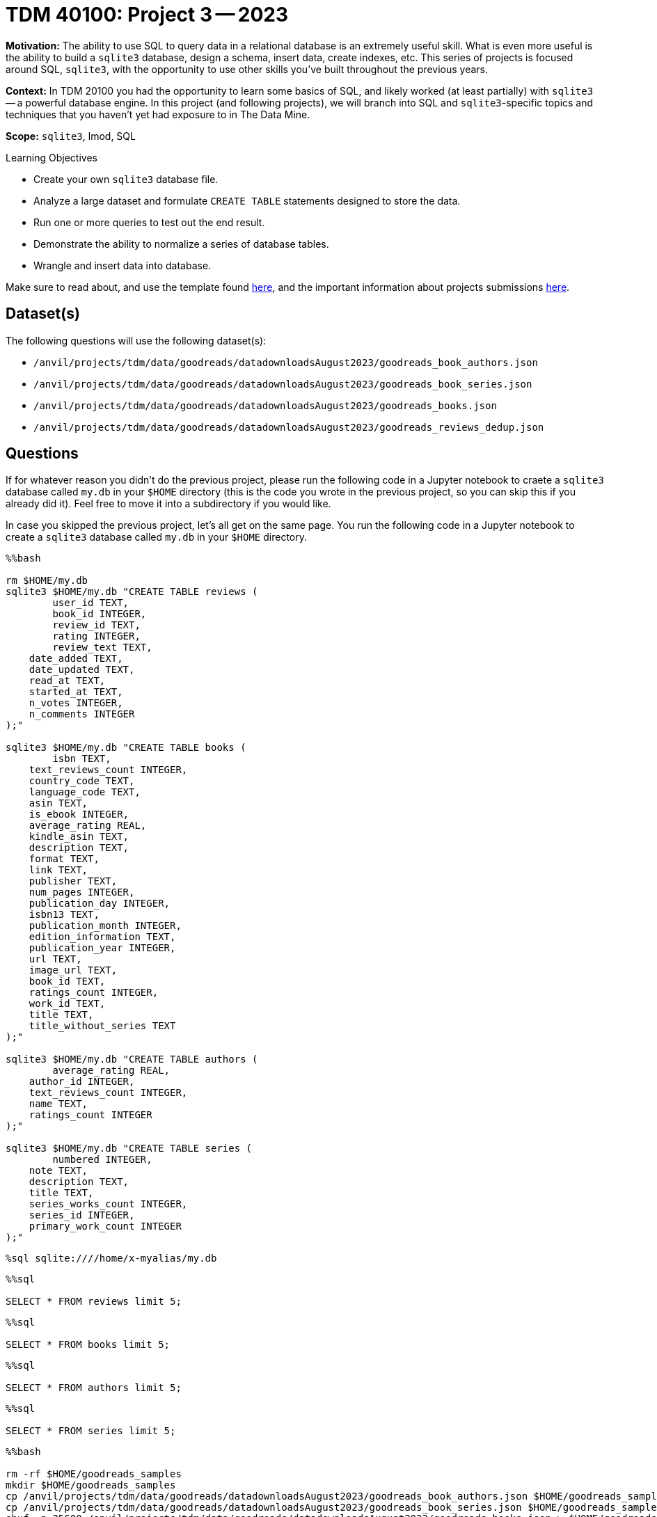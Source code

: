 = TDM 40100: Project 3 -- 2023

**Motivation:** The ability to use SQL to query data in a relational database is an extremely useful skill. What is even more useful is the ability to build a `sqlite3` database, design a schema, insert data, create indexes, etc. This series of projects is focused around SQL, `sqlite3`, with the opportunity to use other skills you've built throughout the previous years.

**Context:** In TDM 20100 you had the opportunity to learn some basics of SQL, and likely worked (at least partially) with `sqlite3` -- a powerful database engine. In this project (and following projects), we will branch into SQL and `sqlite3`-specific topics and techniques that you haven't yet had exposure to in The Data Mine.

**Scope:** `sqlite3`, lmod, SQL
 
.Learning Objectives
****
- Create your own `sqlite3` database file.
- Analyze a large dataset and formulate `CREATE TABLE` statements designed to store the data.
- Run one or more queries to test out the end result.
- Demonstrate the ability to normalize a series of database tables.
- Wrangle and insert data into database.
****

Make sure to read about, and use the template found xref:templates.adoc[here], and the important information about projects submissions xref:submissions.adoc[here].

== Dataset(s)

The following questions will use the following dataset(s):

- `/anvil/projects/tdm/data/goodreads/datadownloadsAugust2023/goodreads_book_authors.json`
- `/anvil/projects/tdm/data/goodreads/datadownloadsAugust2023/goodreads_book_series.json`
- `/anvil/projects/tdm/data/goodreads/datadownloadsAugust2023/goodreads_books.json`
- `/anvil/projects/tdm/data/goodreads/datadownloadsAugust2023/goodreads_reviews_dedup.json`

== Questions

If for whatever reason you didn't do the previous project, please run the following code in a Jupyter notebook to craete a `sqlite3` database called `my.db` in your `$HOME` directory (this is the code you wrote in the previous project, so you can skip this if you already did it). Feel free to move it into a subdirectory if you would like.

In case you skipped the previous project, let's all get on the same page. You run the following code in a Jupyter notebook to create a `sqlite3` database called `my.db` in your `$HOME` directory.

[source,ipython]
----
%%bash

rm $HOME/my.db
sqlite3 $HOME/my.db "CREATE TABLE reviews (
	user_id TEXT, 
	book_id INTEGER,
	review_id TEXT,
	rating INTEGER,
	review_text TEXT,
    date_added TEXT,
    date_updated TEXT,
    read_at TEXT,
    started_at TEXT,
    n_votes INTEGER,
    n_comments INTEGER
);"

sqlite3 $HOME/my.db "CREATE TABLE books (
	isbn TEXT,
    text_reviews_count INTEGER,
    country_code TEXT,
    language_code TEXT,
    asin TEXT,
    is_ebook INTEGER,
    average_rating REAL,
    kindle_asin TEXT,
    description TEXT,
    format TEXT,
    link TEXT,
    publisher TEXT,
    num_pages INTEGER,
    publication_day INTEGER,
    isbn13 TEXT,
    publication_month INTEGER,
    edition_information TEXT,
    publication_year INTEGER,
    url TEXT,
    image_url TEXT,
    book_id TEXT,
    ratings_count INTEGER,
    work_id TEXT,
    title TEXT,
    title_without_series TEXT
);"

sqlite3 $HOME/my.db "CREATE TABLE authors (
	average_rating REAL,
    author_id INTEGER,
    text_reviews_count INTEGER,
    name TEXT,
    ratings_count INTEGER
);"

sqlite3 $HOME/my.db "CREATE TABLE series (
	numbered INTEGER,
    note TEXT,
    description TEXT,
    title TEXT,
    series_works_count INTEGER,
    series_id INTEGER,
    primary_work_count INTEGER
);"
----

[source,ipython]
----
%sql sqlite:////home/x-myalias/my.db
----

[source,ipython]
----
%%sql

SELECT * FROM reviews limit 5;
----

[source,ipython]
----
%%sql

SELECT * FROM books limit 5;
----

[source,ipython]
----
%%sql

SELECT * FROM authors limit 5;
----

[source,ipython]
----
%%sql

SELECT * FROM series limit 5;
----

[source,ipython]
----
%%bash

rm -rf $HOME/goodreads_samples
mkdir $HOME/goodreads_samples
cp /anvil/projects/tdm/data/goodreads/datadownloadsAugust2023/goodreads_book_authors.json $HOME/goodreads_samples/
cp /anvil/projects/tdm/data/goodreads/datadownloadsAugust2023/goodreads_book_series.json $HOME/goodreads_samples/
shuf -n 25600 /anvil/projects/tdm/data/goodreads/datadownloadsAugust2023/goodreads_books.json > $HOME/goodreads_samples/goodreads_books.json
shuf -n 94200 /anvil/projects/tdm/data/goodreads/datadownloadsAugust2023/goodreads_reviews_dedup.json > $HOME/goodreads_samples/goodreads_reviews_dedup.json
----

=== Question 1 (1 pt)
[upperalpha]
.. Rename the `image_url` column from the `books` table to `book_cover`.
.. Show via a Before/After query that the column was renamed successfully.

In the last project, we created a whole bunch of tables and columns to store our data. As of yet, however, they are still quite empty. Before we start populating them with data, we should always double check our field names and make sure they are as concise and descriptive as possible. As you will likely see in the future, tables with data in them are much more tricky to modify than empty tables.

Before we start, let's get a quick look at `books` by running the below command to show all the current column names in our table.

[source,ipython]
----
%%sql
SELECT * FROM books LIMIT 0;
----

[TIP]
====
If running the above code gives you an error relating to 'DATABASE_URL variable not set', make sure you are running the line of code that establishes a connection to your database first. This snippet is provided above, and is succinctly equivalent to `%sql sqlite:////filepath/to/database/my.db`.
====

First, let's rename the `image_url` column from the `books` table. This name doesn't tell us what the image even has to do with. Instead, let's name the column `book_cover`, which tells us that this column contains all the image URLs for the covers of the books.

Remember, there is a wealth of online resources related to SQL that you can use to help you solve this problem. However, if you are having trouble figuring out where to start, the SQL `RENAME` command will be a good direction to start moving in.

After renaming our column, let's verify our change by again querying all the columns in `books`.

.Items to submit
====
- Code to rename the column `image_url` to `book_cover`.
- Before and After query to show successful rename.
====

=== Question 2
[upperalpha]
.. basfjksakhkfd
.. ajkfhadkksjfhkdsfh

Check out a line of the `goodreads_books.json` data:

[source,ipython]
----
%%bash

head -n 1 $HOME/goodreads_samples/goodreads_books.json
----

[TIP]
====
Don't have a `goodreads_samples` directory? Run the last snippet of code above Question 1 (it starts with `rm -rf`) to create it. This directory is covered in more detail in the previous project, so it would be a good idea (although not strictly necessary) to reread that project before continuing.
====

Recall that in the previous project, we just ignored the following fields from the `books` table: `series`, `similar_books`, `popular_shelves`, and `authors`. We did this because those fields are more complicated to deal with.

Read https://docs.microsoft.com/en-us/office/troubleshoot/access/database-normalization-description[this] article on database normalization from Microsoft. We are going to do our best to _normalize_ our tables with these previously ignored fields taken into consideration. Write 2-3 sentences in a markdown cell on the differences between 1st, 2nd, and 3rd normal forms, and the importance of normalizing our database.

To elaborate on the provided reading material, let's briefly discuss primary and foreign keys. 

A 'primary key' can be thought of as a unique piece of information that all of the data in that row is tied to. For example, if I have an `employees` table with salary information, names, emails, phone numbers, and employee ids, the primary key would likely be the `employee_id` as it is unique to each employee. 

A 'foreign key' is a piece of information that is a primary key in another table. For example, if I have a `departments` table with department names and department ids, the primary key for that table, `department_id` could be used as a foreign key in the `employees` table in order to indicate what department an employee is in. 

Let's begin getting into 1st form by setting some practical naming conventions. Note that these are not critical by any stretch, but can help remove some guesswork when navigating a database with many tables and ids.

Remember, we created 4 tables:
- `reviews`
- `books`
- `authors`
- `series`

Go through each of these tables and make the following changes:
. Every table's primary key should be named `id`, unless it is a composite key (more on these later). For example, instead of `book_id` in the `books` table, it would make sense to call that column `id` because `book` is implied from the table name.
. Every table's foreign key should reference the `id` column of the foreign table and be named "foreign_table_name_id". For example, if we had a foreign key in the `books` table that referenced an author in the `authors` table, we should name that column `author_id`.
. Keep table names plural, when possible -- for example, not the `book` table, but the `books` table.
. Link tables or junction tables should be named by the two tables which you are trying to represent the many-to-many relationship for. (We will go over this one specifically when needed, no worries)

Make the appropriate changes to the following `CREATE TABLE` statements that reflect these conventions as much as possible (for now).

[source,ipython]
----
%%bash

rm $HOME/my.db
sqlite3 $HOME/my.db "CREATE TABLE reviews (
	user_id TEXT, 
	book_id INTEGER,
	review_id TEXT,
	rating INTEGER,
	review_text TEXT,
    date_added TEXT,
    date_updated TEXT,
    read_at TEXT,
    started_at TEXT,
    n_votes INTEGER,
    n_comments INTEGER
);"

sqlite3 $HOME/my.db "CREATE TABLE books (
	isbn TEXT,
    text_reviews_count INTEGER,
    country_code TEXT,
    language_code TEXT,
    asin TEXT,
    is_ebook INTEGER,
    average_rating REAL,
    kindle_asin TEXT,
    description TEXT,
    format TEXT,
    link TEXT,
    publisher TEXT,
    num_pages INTEGER,
    publication_day INTEGER,
    isbn13 TEXT,
    publication_month INTEGER,
    edition_information TEXT,
    publication_year INTEGER,
    url TEXT,
    image_url TEXT,
    book_id TEXT,
    ratings_count INTEGER,
    work_id TEXT,
    title TEXT,
    title_without_series TEXT
);"

sqlite3 $HOME/my.db "CREATE TABLE authors (
	average_rating REAL,
    author_id INTEGER,
    text_reviews_count INTEGER,
    name TEXT,
    ratings_count INTEGER
);"

sqlite3 $HOME/my.db "CREATE TABLE series (
	numbered INTEGER,
    note TEXT,
    description TEXT,
    title TEXT,
    series_works_count INTEGER,
    series_id INTEGER,
    primary_work_count INTEGER
);"
----

.Items to submit
====
- Code used to solve this problem.
- Output from running the code.
====

=== Question 3

A book can have many authors, and an author can have many books. This is an example of a many-to-many relationship. 

We already have a `books` table and an `authors` table. Create a _junction_ or _link_ table that effectively _normalizes_ the `authors` **field** in the `books` table. Call this new table `books_authors` (see point 4 above -- this is the naming convention we want).

Make sure to include your `CREATE TABLE` statement in your notebook.

[TIP]
====
There should be 4 columns in the `authors_books` table. A primary key field, two foreign key fields, and a regular data field that is a part of the original `authors` field data in the `books` table.
====

[IMPORTANT]
====
Make sure to properly apply the https://www.sqlitetutorial.net/sqlite-primary-key/[primary key] and https://www.sqlitetutorial.net/sqlite-foreign-key/[foreign key] keywords.
====

Write a SQL query to find every book by author with id 12345. It doesn't have to be perfect syntax, as long as the logic is correct. In addition, it won't be runnable, that is okay.

[TIP]
====
You will need to use _joins_ and our junction table to perform this query.
====

Copy, paste, and update your `bash` cell with the `CREATE TABLE` statements to implement these changes. In a markdown cell, write out your SQL query.

.Items to submit
====
- Code used to solve this problem.
- Output from running the code.
====

=== Question 4

Assume that a series can have many books and a book can be a part of many series. Perform the same operations as the previous problem (except for the query).

What columns does the `books_series` table have?

.Items to submit
====
- Code used to solve this problem.
- Output from running the code.
====

=== Question 5

The remaining two fields that need to be dealt with are `similar_books` and `popular_shelves`. Choose _at least_ one of the two and do your best to come up with a good solution for the way we store the data. We will give hints for both below.

For this question, please copy, paste, and update the `bash` cell with the `CREATE TABLE` statements. In addition, please include a markdown cell with a detailed explanation of _why_ you chose your solution, and provide at least 1 example of a query that _should_ work for your solution (like before, we are looking for logic, not syntax).

**similar_books:**

[TIP]
====
It is okay to have a link table that links rows from the same table!
====

[TIP]
====
There are always many ways to do the same thing. In our examples, we used link tables with their own `id` (primary key) in addition to multiple foreign keys. This provides the flexibility of later being able to add more fields to the link table, where it may even become useful all by itself.

There is, however, a _technically_ better solution for a table that is simply a link table and nothing more. This would be where you have 2 columns, both foreign keys, and you create a _composite_ primary key, or a primary key that is represented by the unique combination of both foreign keys. This ensures that links are only ever represented once. Feel free to experiment with this if you want!
====

**popular_shelves:**

[TIP]
====
You can create as many tables as you need.
====

[TIP]
====
After a bit of thinking, this one may not be too different than what you've already accomplished.
====

.Items to submit
====
- Code used to solve this problem.
- Output from running the code.
====

[WARNING]
====
_Please_ make sure to double check that your submission is complete, and contains all of your code and output before submitting. If you are on a spotty internet connection, it is recommended to download your submission after submitting it to make sure what you _think_ you submitted, was what you _actually_ submitted.
                                                                                                                             
In addition, please review our xref:submissions.adoc[submission guidelines] before submitting your project.
====

